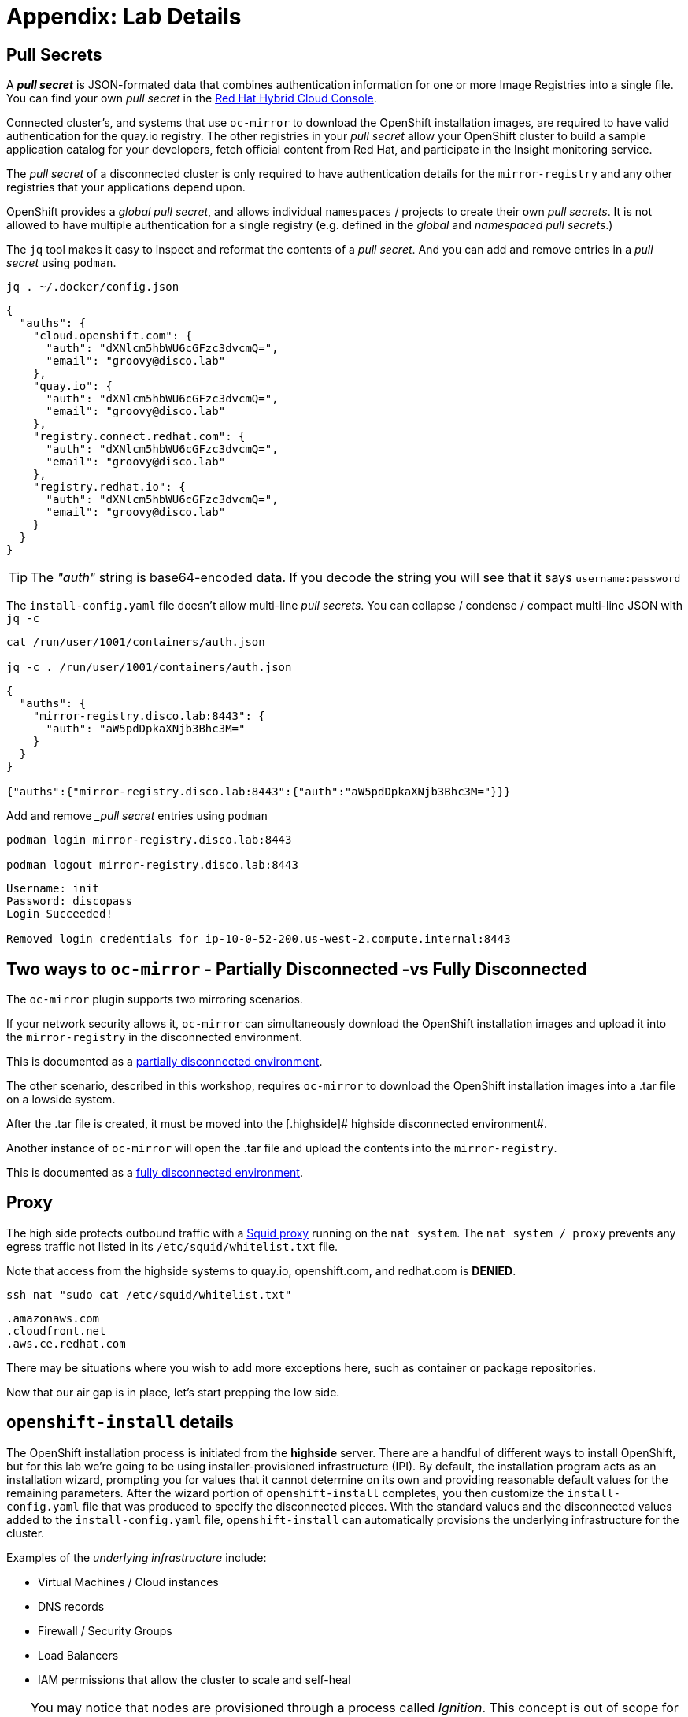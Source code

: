 = Appendix: Lab Details

== Pull Secrets

A **_pull secret_** is JSON-formated data that combines authentication information for one or more Image Registries into a single file.
You can find your own _pull secret_ in the https://console.redhat.com/openshift/install/pull-secret[Red Hat Hybrid Cloud Console,window=_blank].

Connected cluster's, and systems that use `oc-mirror` to download the OpenShift installation images, are required to have valid authentication for the quay.io registry. The other registries in your __pull secret__ allow your OpenShift cluster to build a sample application catalog for your developers, fetch official content from Red Hat, and participate in the Insight monitoring service.

The __pull secret__ of a disconnected cluster is only required to have authentication details for the `mirror-registry` and any other registries that your applications depend upon.

OpenShift provides a __global pull secret__, and allows individual `namespaces` / projects to create their own __pull secrets__. It is not allowed to have multiple authentication for a single registry (e.g. defined in the __global__ and __namespaced pull secrets__.)

The `jq` tool makes it easy to inspect and reformat the contents of a __pull secret__.
And you can add and remove entries in a __pull secret__ using `podman`.

[.lowside,source,bash,role=execute,subs="attributes"]
----
jq . ~/.docker/config.json
----
[.output]
----
{
  "auths": {
    "cloud.openshift.com": {
      "auth": "dXNlcm5hbWU6cGFzc3dvcmQ=",
      "email": "groovy@disco.lab"
    },
    "quay.io": {
      "auth": "dXNlcm5hbWU6cGFzc3dvcmQ=",
      "email": "groovy@disco.lab"
    },
    "registry.connect.redhat.com": {
      "auth": "dXNlcm5hbWU6cGFzc3dvcmQ=",
      "email": "groovy@disco.lab"
    },
    "registry.redhat.io": {
      "auth": "dXNlcm5hbWU6cGFzc3dvcmQ=",
      "email": "groovy@disco.lab"
    }
  }
}
----

[TIP]
--
The __"auth"__ string is base64-encoded data.
If you decode the string you will see that it says `username:password`
--

The `install-config.yaml` file doesn't allow multi-line __pull secrets__.
You can collapse / condense / compact multi-line JSON with `jq -c`

[.highside,source,bash,role=execute,subs="attributes"]
----
cat /run/user/1001/containers/auth.json

jq -c . /run/user/1001/containers/auth.json
----
[.output]
----
{
  "auths": {
    "mirror-registry.disco.lab:8443": {
      "auth": "aW5pdDpkaXNjb3Bhc3M="
    }
  }
}

{"auths":{"mirror-registry.disco.lab:8443":{"auth":"aW5pdDpkaXNjb3Bhc3M="}}}
----

Add and remove __pull secret_ entries using `podman`

[.highside,source,bash,role=execute,subs="attributes"]
----
podman login mirror-registry.disco.lab:8443

podman logout mirror-registry.disco.lab:8443
----
[.output]
----
Username: init
Password: discopass
Login Succeeded!

Removed login credentials for ip-10-0-52-200.us-west-2.compute.internal:8443
----


== Two ways to `oc-mirror` - Partially Disconnected -vs Fully Disconnected
The `oc-mirror` plugin supports two mirroring scenarios.

If your network security allows it, `oc-mirror` can simultaneously download the OpenShift installation images and upload it into the [.highside]#`mirror-registry` in the disconnected environment#.

This is documented as a https://docs.openshift.com/container-platform/4.15/installing/disconnected_install/installing-mirroring-disconnected.html#mirroring-image-set-partial[partially disconnected environment,window=_blank].

The other scenario, described in this workshop, requires `oc-mirror` to download the OpenShift installation images into a .tar file on a [.lowside]#lowside system#.

After the .tar file is created, it must be moved into the [.highside]# highside disconnected environment#.

Another instance of `oc-mirror` will open the .tar file and upload the contents into the `mirror-registry`.

This is documented as a https://docs.openshift.com/container-platform/4.15/installing/disconnected_install/installing-mirroring-disconnected.html#mirroring-image-set-full[fully disconnected environment,window=_blank].


== Proxy

The high side protects outbound traffic with a http://www.squid-cache.org/[Squid proxy] running on the `nat system`.
The `nat system / proxy` prevents any egress traffic not listed in its `/etc/squid/whitelist.txt` file.

Note that access from the [.highside]#highside systems# to quay.io, openshift.com, and redhat.com is **DENIED**.

[.lowside,source,bash,role=execute]
----
ssh nat "sudo cat /etc/squid/whitelist.txt"
----
[.output]
----
.amazonaws.com
.cloudfront.net
.aws.ce.redhat.com
----

There may be situations where you wish to add more exceptions here, such as container or package repositories.

Now that our air gap is in place, let's start prepping the low side.


== `openshift-install` details

The OpenShift installation process is initiated from the *highside* server.
There are a handful of different ways to install OpenShift, but for this lab we're going to be using installer-provisioned infrastructure (IPI).
By default, the installation program acts as an installation wizard, prompting you for values that it cannot determine on its own and providing reasonable default values for the remaining parameters.
After the wizard portion of `openshift-install` completes, you then customize the `install-config.yaml` file that was produced to specify the disconnected pieces.
With the standard values and the disconnected values added to the `install-config.yaml` file, `openshift-install` can automatically provisions the underlying infrastructure for the cluster.

Examples of the __underlying infrastructure__ include:

* Virtual Machines / Cloud instances
* DNS records
* Firewall / Security Groups
* Load Balancers
* IAM permissions that allow the cluster to scale and self-heal

[TIP]
You may notice that nodes are provisioned through a process called _Ignition_.
This concept is out of scope for this workshop, but if you're interested to learn more about it, you can read up on it in the documentation https://docs.openshift.com/container-platform/4.13/installing/index.html#about-rhcos[here].

IPI is the recommended installation method in most cases because it leverages full automation in installation and cluster management, but there are some key considerations to keep in mind when planning a production installation in a real world scenario.

* *You may not have access to the infrastructure APIs.* Our lab is going to live in AWS, which requires connectivity to the `.amazonaws.com` domain to talk to AWS, as well as the `.aws.ce.redhat.com` domain to talk to Red Hat Update Infrastructure (RHUI).
We accomplish this by using an _allowed list_ on a Squid proxy running on the high side, but a similar approach may not be achievable or permissible for everyone.
We'll discuss this further later in the lab.
* *You may not have sufficient permissions with your infrastructure provider*.
Our lab has full admin in our AWS enclave, so that's not a constraint we'll need to deal with.
In real world environments, you'll need to ensure your account has the https://docs.openshift.com/container-platform/4.13/installing/installing_aws/installing-aws-account.html#installation-aws-permissions_installing-aws-account[appropriate permissions] which sometimes involves negotiating with security teams.

Once configuration has been completed, we can kick off the OpenShift Installer and it will do all the work for us to provision the infrastructure and install OpenShift.
Here's a diagram describing everything we've discussed so far: 

image::disco-1.svg[disco diagram,800]
